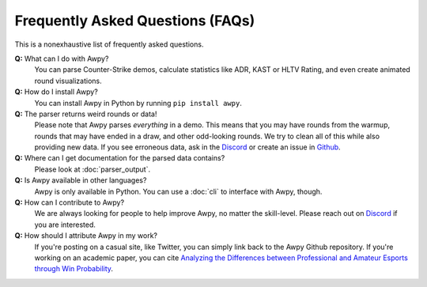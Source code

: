 Frequently Asked Questions (FAQs)
=================================

This is a nonexhaustive list of frequently asked questions.

**Q:** What can I do with Awpy?
    You can parse Counter-Strike demos, calculate statistics like ADR, KAST or HLTV Rating, and even create animated round visualizations.

**Q:** How do I install Awpy?
    You can install Awpy in Python by running ``pip install awpy``.

**Q:** The parser returns weird rounds or data!
    Please note that Awpy parses *everything* in a demo. This means that you may have rounds from the warmup, rounds that may have ended in a draw, and other odd-looking rounds. We try to clean all of this while also providing new data. If you see erroneous data, ask in the `Discord <https://discord.gg/W34XjsSs2H>`_ or create an issue in `Github <https://github.com/pnxenopoulos/awpy/issues>`_.

**Q:** Where can I get documentation for the parsed data contains?
    Please look at :doc:`parser_output`.

**Q:** Is Awpy available in other languages?
    Awpy is only available in Python. You can use a :doc:`cli` to interface with Awpy, though.

**Q:** How can I contribute to Awpy?
    We are always looking for people to help improve Awpy, no matter the skill-level. Please reach out on `Discord <https://discord.gg/W34XjsSs2H>`_ if you are interested.

**Q:** How should I attribute Awpy in my work?
    If you're posting on a casual site, like Twitter, you can simply link back to the Awpy Github repository. If you're working on an academic paper, you can cite `Analyzing the Differences between Professional and Amateur Esports through Win Probability <https://dl.acm.org/doi/abs/10.1145/3485447.3512277>`_.